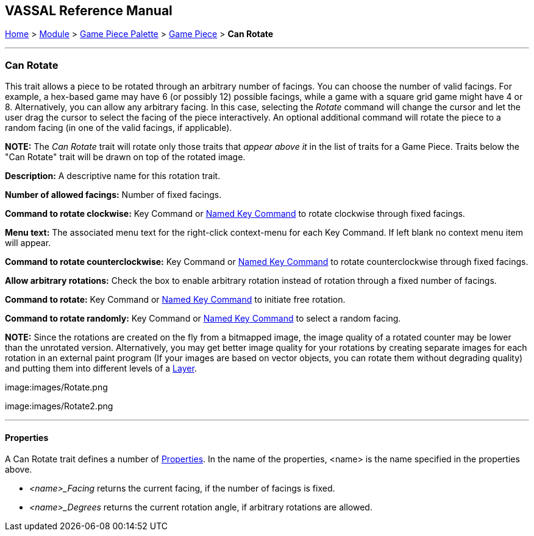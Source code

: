 == VASSAL Reference Manual
[#top]

[.small]#<<index.adoc#toc,Home>> > <<GameModule.adoc#top,Module>> > <<PieceWindow.adoc#top,Game Piece Palette>># [.small]#> <<GamePiece.adoc#top,Game Piece>># [.small]#> *Can Rotate*#

'''''

=== Can Rotate

This trait allows a piece to be rotated through an arbitrary number of facings.
You can choose the number of valid facings.
For example, a hex-based game may have 6 (or possibly 12) possible facings, while a game with a square grid game might have 4 or 8.
Alternatively, you can allow any arbitrary facing.
In this case, selecting the _Rotate_ command will change the cursor and let the user drag the cursor to select the facing of the piece interactively.
An optional additional command will rotate the piece to a random facing (in one of the valid facings, if applicable).

*NOTE:*  The _Can Rotate_ trait will rotate only those traits that _appear above it_ in the list of traits for a Game Piece.
Traits below the "Can Rotate" trait will be drawn on top of the rotated image.

*Description:*  A descriptive name for this rotation trait.

*Number of allowed facings:*  Number of fixed facings.

*Command to rotate clockwise:*  Key Command or <<NamedKeyCommand.adoc#top,Named Key Command>> to rotate clockwise through fixed facings.

*Menu text:*  The associated menu text for the right-click context-menu for each Key Command.
If left blank no context menu item will appear.

*Command to rotate counterclockwise:*  Key Command or <<NamedKeyCommand.adoc#top,Named Key Command>> to rotate counterclockwise through fixed facings.

*Allow arbitrary rotations:*  Check the box to enable arbitrary rotation instead of rotation through a fixed number of facings.

*Command to rotate:* Key Command or <<NamedKeyCommand.adoc#top,Named Key Command>> to initiate free rotation.

*Command to rotate randomly:* Key Command or <<NamedKeyCommand.adoc#top,Named Key Command>> to select a random facing.

*NOTE:*  Since the rotations are created on the fly from a bitmapped image, the image quality of a rotated counter may be lower than the unrotated version.
Alternatively, you may get better image quality for your rotations by creating separate images for each rotation in an external paint program (If your images are based on vector objects, you can rotate them without degrading quality) and putting them into different levels of a <<Layer.adoc#top,Layer>>.

image:images/Rotate.png

image:images/Rotate2.png

'''''

==== Properties

A Can Rotate trait defines a number of <<Properties.adoc#top,Properties>>.  In the name of the properties, <name> is the name specified in the properties above.

* _<name>_Facing_ returns the current facing, if the number of facings is fixed.
* _<name>_Degrees_ returns the current rotation angle, if arbitrary rotations are allowed.

